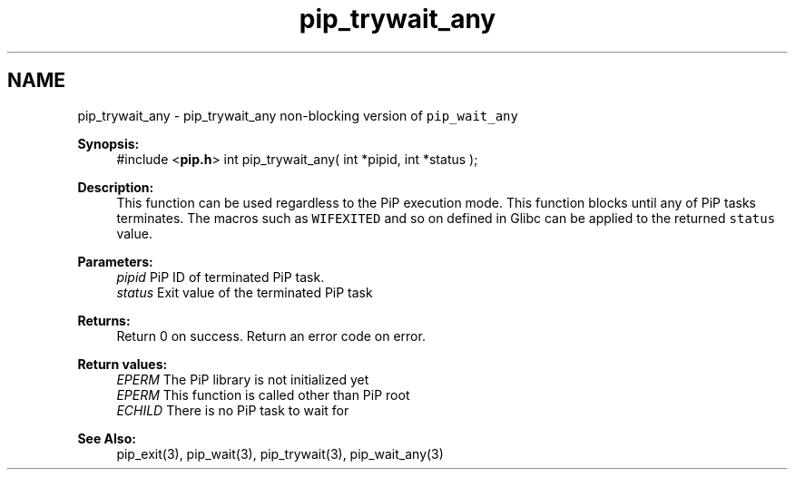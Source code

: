 .TH "pip_trywait_any" 3 "Wed Jul 1 2020" "PiP - Process-in-Process" \" -*- nroff -*-
.ad l
.nh
.SH NAME
pip_trywait_any \- pip_trywait_any 
non-blocking version of \fCpip_wait_any\fP 
.PP
\fBSynopsis:\fP
.RS 4
#include <\fBpip\&.h\fP> int pip_trywait_any( int *pipid, int *status );
.RE
.PP
\fBDescription:\fP
.RS 4
This function can be used regardless to the PiP execution mode\&. This function blocks until any of PiP tasks terminates\&. The macros such as \fCWIFEXITED\fP and so on defined in Glibc can be applied to the returned \fCstatus\fP value\&.
.RE
.PP
\fBParameters:\fP
.RS 4
\fIpipid\fP PiP ID of terminated PiP task\&. 
.br
\fIstatus\fP Exit value of the terminated PiP task
.RE
.PP
\fBReturns:\fP
.RS 4
Return 0 on success\&. Return an error code on error\&. 
.RE
.PP
\fBReturn values:\fP
.RS 4
\fIEPERM\fP The PiP library is not initialized yet 
.br
\fIEPERM\fP This function is called other than PiP root 
.br
\fIECHILD\fP There is no PiP task to wait for
.RE
.PP
\fBSee Also:\fP
.RS 4
pip_exit(3), pip_wait(3), pip_trywait(3), pip_wait_any(3) 
.RE
.PP

